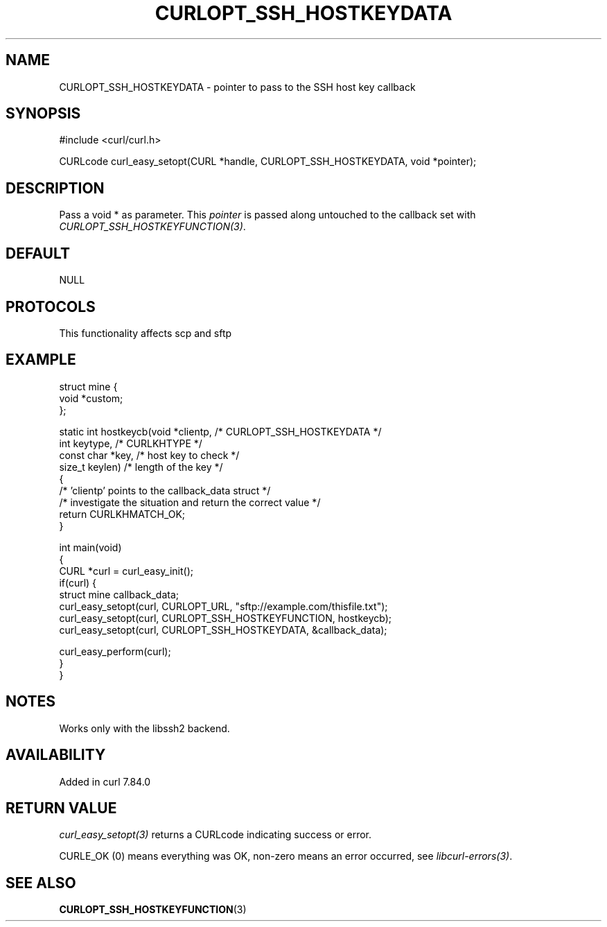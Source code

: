 .\" generated by cd2nroff 0.1 from CURLOPT_SSH_HOSTKEYDATA.md
.TH CURLOPT_SSH_HOSTKEYDATA 3 "2025-08-17" libcurl
.SH NAME
CURLOPT_SSH_HOSTKEYDATA \- pointer to pass to the SSH host key callback
.SH SYNOPSIS
.nf
#include <curl/curl.h>

CURLcode curl_easy_setopt(CURL *handle, CURLOPT_SSH_HOSTKEYDATA, void *pointer);
.fi
.SH DESCRIPTION
Pass a void * as parameter. This \fIpointer\fP is passed along untouched to
the callback set with \fICURLOPT_SSH_HOSTKEYFUNCTION(3)\fP.
.SH DEFAULT
NULL
.SH PROTOCOLS
This functionality affects scp and sftp
.SH EXAMPLE
.nf
struct mine {
  void *custom;
};

static int hostkeycb(void *clientp,   /* CURLOPT_SSH_HOSTKEYDATA */
                     int keytype,     /* CURLKHTYPE */
                     const char *key, /* host key to check */
                     size_t keylen)   /* length of the key */
{
  /* 'clientp' points to the callback_data struct */
  /* investigate the situation and return the correct value */
  return CURLKHMATCH_OK;
}

int main(void)
{
  CURL *curl = curl_easy_init();
  if(curl) {
    struct mine callback_data;
    curl_easy_setopt(curl, CURLOPT_URL, "sftp://example.com/thisfile.txt");
    curl_easy_setopt(curl, CURLOPT_SSH_HOSTKEYFUNCTION, hostkeycb);
    curl_easy_setopt(curl, CURLOPT_SSH_HOSTKEYDATA, &callback_data);

    curl_easy_perform(curl);
  }
}
.fi
.SH NOTES
Works only with the libssh2 backend.
.SH AVAILABILITY
Added in curl 7.84.0
.SH RETURN VALUE
\fIcurl_easy_setopt(3)\fP returns a CURLcode indicating success or error.

CURLE_OK (0) means everything was OK, non\-zero means an error occurred, see
\fIlibcurl\-errors(3)\fP.
.SH SEE ALSO
.BR CURLOPT_SSH_HOSTKEYFUNCTION (3)
